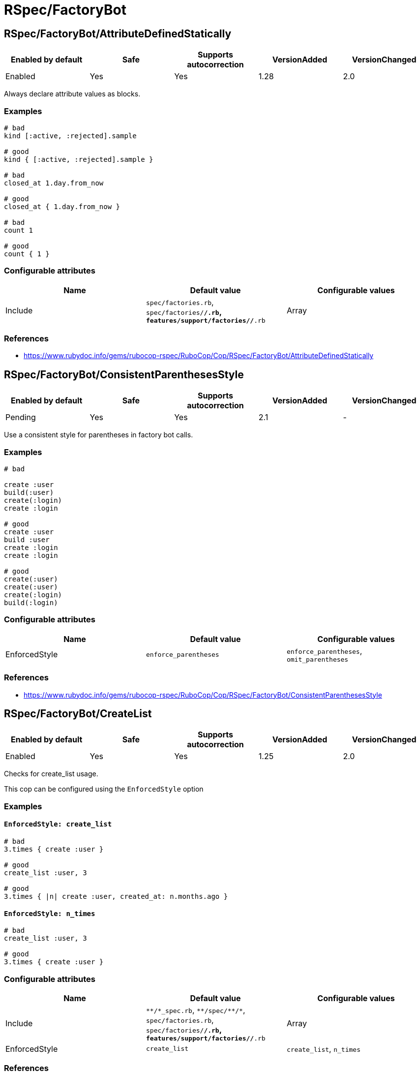 = RSpec/FactoryBot

== RSpec/FactoryBot/AttributeDefinedStatically

|===
| Enabled by default | Safe | Supports autocorrection | VersionAdded | VersionChanged

| Enabled
| Yes
| Yes
| 1.28
| 2.0
|===

Always declare attribute values as blocks.

=== Examples

[source,ruby]
----
# bad
kind [:active, :rejected].sample

# good
kind { [:active, :rejected].sample }

# bad
closed_at 1.day.from_now

# good
closed_at { 1.day.from_now }

# bad
count 1

# good
count { 1 }
----

=== Configurable attributes

|===
| Name | Default value | Configurable values

| Include
| `spec/factories.rb`, `spec/factories/**/*.rb`, `features/support/factories/**/*.rb`
| Array
|===

=== References

* https://www.rubydoc.info/gems/rubocop-rspec/RuboCop/Cop/RSpec/FactoryBot/AttributeDefinedStatically

== RSpec/FactoryBot/ConsistentParenthesesStyle

|===
| Enabled by default | Safe | Supports autocorrection | VersionAdded | VersionChanged

| Pending
| Yes
| Yes
| 2.1
| -
|===

Use a consistent style for parentheses in factory bot calls.

=== Examples

[source,ruby]
----
# bad

create :user
build(:user)
create(:login)
create :login

# good
create :user
build :user
create :login
create :login

# good
create(:user)
create(:user)
create(:login)
build(:login)
----

=== Configurable attributes

|===
| Name | Default value | Configurable values

| EnforcedStyle
| `enforce_parentheses`
| `enforce_parentheses`, `omit_parentheses`
|===

=== References

* https://www.rubydoc.info/gems/rubocop-rspec/RuboCop/Cop/RSpec/FactoryBot/ConsistentParenthesesStyle

== RSpec/FactoryBot/CreateList

|===
| Enabled by default | Safe | Supports autocorrection | VersionAdded | VersionChanged

| Enabled
| Yes
| Yes
| 1.25
| 2.0
|===

Checks for create_list usage.

This cop can be configured using the `EnforcedStyle` option

=== Examples

==== `EnforcedStyle: create_list`

[source,ruby]
----
# bad
3.times { create :user }

# good
create_list :user, 3

# good
3.times { |n| create :user, created_at: n.months.ago }
----

==== `EnforcedStyle: n_times`

[source,ruby]
----
# bad
create_list :user, 3

# good
3.times { create :user }
----

=== Configurable attributes

|===
| Name | Default value | Configurable values

| Include
| `+**/*_spec.rb+`, `+**/spec/**/*+`, `spec/factories.rb`, `spec/factories/**/*.rb`, `features/support/factories/**/*.rb`
| Array

| EnforcedStyle
| `create_list`
| `create_list`, `n_times`
|===

=== References

* https://www.rubydoc.info/gems/rubocop-rspec/RuboCop/Cop/RSpec/FactoryBot/CreateList

== RSpec/FactoryBot/FactoryClassName

|===
| Enabled by default | Safe | Supports autocorrection | VersionAdded | VersionChanged

| Enabled
| Yes
| Yes
| 1.37
| 2.0
|===

Use string value when setting the class attribute explicitly.

This cop would promote faster tests by lazy-loading of
application files. Also, this could help you suppress potential bugs
in combination with external libraries by avoiding a preload of
application files from the factory files.

=== Examples

[source,ruby]
----
# bad
factory :foo, class: Foo do
end

# good
factory :foo, class: 'Foo' do
end
----

=== Configurable attributes

|===
| Name | Default value | Configurable values

| Include
| `spec/factories.rb`, `spec/factories/**/*.rb`, `features/support/factories/**/*.rb`
| Array
|===

=== References

* https://www.rubydoc.info/gems/rubocop-rspec/RuboCop/Cop/RSpec/FactoryBot/FactoryClassName
